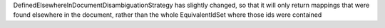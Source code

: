 DefinedElsewhereInDocumentDisambiguationStrategy has slightly changed, so that it will only return mappings that were found elsewhere in the document, rather than the whole EquivalentIdSet where those ids were contained
